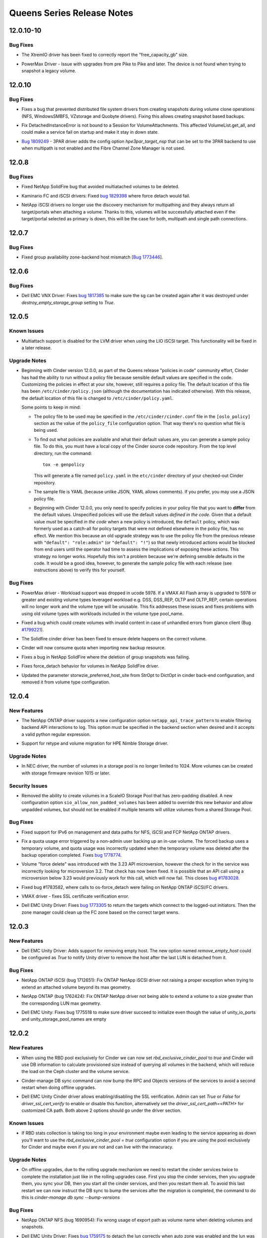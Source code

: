 ===========================
Queens Series Release Notes
===========================

.. _Queens Series Release Notes_12.0.10-10_stable_queens:

12.0.10-10
==========

.. _Queens Series Release Notes_12.0.10-10_stable_queens_Bug Fixes:

Bug Fixes
---------

.. releasenotes/notes/bug-1773725-xtremio-remove-provisioning-factor-y7r5uy3489yd9pbf.yaml @ b'121515cf596ead8fbe9a4c3967bf1eacf975e738'

- The XtremIO driver has been fixed to correctly report the "free_capacity_gb" size.

.. releasenotes/notes/bug-fix-1867163-27afa39ac77b9e15.yaml @ b'748fc29254785d22c4623c0e5ec9bd71f0ef6365'

- PowerMax Driver - Issue with upgrades from pre Pike to Pike and later.
  The device is not found when trying to snapshot a legacy volume.


.. _Queens Series Release Notes_12.0.10_stable_queens:

12.0.10
=======

.. _Queens Series Release Notes_12.0.10_stable_queens_Bug Fixes:

Bug Fixes
---------

.. releasenotes/notes/bugfix-1744692-5aebd0c97ae66407.yaml @ b'772897cad777716e55216f59d0e11ec191b31c80'

- Fixes a bug that prevented distributed file system drivers from creating
  snapshots during volume clone operations (NFS, WindowsSMBFS, VZstorage
  and Quobyte drivers). Fixing this allows creating snapshot based backups.

.. releasenotes/notes/detachedinstanceerror-64be35894c624eae.yaml @ b'2abd8a68bb1bde9adc7c870a1b827731ad4e42e9'

- Fix DetachedInstanceError is not bound to a Session for VolumeAttachments.
  This affected VolumeList.get_all, and could make a service fail on startup
  and make it stay in down state.

.. releasenotes/notes/hpe-3par-specify-nsp-for-fc-bootable-volume-f372879e1b625b4d.yaml @ b'9d4e3674dbba71182122557fa1bb04c3afdf9f91'

- `Bug 1809249 <https://bugs.launchpad.net/cinder/+bug/1809249>`_ -
  3PAR driver adds the config option `hpe3par_target_nsp` that can be
  set to the 3PAR backend to use when multipath is not enabled and
  the Fibre Channel Zone Manager is not used.


.. _Queens Series Release Notes_12.0.8_stable_queens:

12.0.8
======

.. _Queens Series Release Notes_12.0.8_stable_queens_Bug Fixes:

Bug Fixes
---------

.. releasenotes/notes/fix-multiattach-deletion-b3990acf1f5fd378.yaml @ b'3c4b0c130d26177bab09d167e96c3d7b32e9e04b'

- Fixed NetApp SolidFire bug that avoided multiatached volumes to be deleted.

.. releasenotes/notes/kaminario-cinder-driver-bug-44c728f026394a85.yaml @ b'8d7620b478e31510e5f1ec74eb8fb488d45a7873'

- Kaminario FC and iSCSI drivers: Fixed `bug 1829398
  <https://bugs.launchpad.net/cinder/+bug/1829398>`_ where
  force detach would fail.

.. releasenotes/notes/netapp-non-discovery-19af4e10f7b190ea.yaml @ b'7cc7322a0fb5a9c7f965bdf80de4c0cf71fdfe37'

- NetApp iSCSI drivers no longer use the discovery mechanism for multipathing
  and they always return all target/portals when attaching a volume.  Thanks
  to this, volumes will be successfully attached even if the target/portal
  selected as primary is down, this will be the case for both, multipath and
  single path connections.


.. _Queens Series Release Notes_12.0.7_stable_queens:

12.0.7
======

.. _Queens Series Release Notes_12.0.7_stable_queens_Bug Fixes:

Bug Fixes
---------

.. releasenotes/notes/bug-1773446-984d76ed29445c9b.yaml @ b'8d7675783b6453c8b7ed3396b681be74f04708ce'

- Fixed group availability zone-backend host mismatch
  [`Bug 1773446 <https://bugs.launchpad.net/cinder/+bug/1773446>`_].


.. _Queens Series Release Notes_12.0.6_stable_queens:

12.0.6
======

.. _Queens Series Release Notes_12.0.6_stable_queens_Bug Fixes:

Bug Fixes
---------

.. releasenotes/notes/vnx-update-sg-in-cache-3ecb673727bea79b.yaml @ b'29d42fa73448b3d23d9da4db7b2f407694681ece'

- Dell EMC VNX Driver: Fixes `bug 1817385
  <https://bugs.launchpad.net/cinder/+bug/1817385>`__ to make sure the sg can
  be created again after it was destroyed under `destroy_empty_storage_group`
  setting to `True`.


.. _Queens Series Release Notes_12.0.5_stable_queens:

12.0.5
======

.. _Queens Series Release Notes_12.0.5_stable_queens_Known Issues:

Known Issues
------------

.. releasenotes/notes/lio-multiattach-disabled-a6ee89072fe5d032.yaml @ b'7503af11e6d00be718de054981fb5969fd0e4a5c'

- Multiattach support is disabled for the LVM driver when using the LIO iSCSI
  target.  This functionality will be fixed in a later release.


.. _Queens Series Release Notes_12.0.5_stable_queens_Upgrade Notes:

Upgrade Notes
-------------

.. releasenotes/notes/bug-1805550-default-policy-file-db15eaa76fefa115.yaml @ b'61e90d528d444fd98d6f34c4b0f81e4ac1e1f0d4'

- Beginning with Cinder version 12.0.0, as part of the Queens release
  "policies  in code" community effort, Cinder has had the ability to run
  without a policy file because sensible default values are specified in
  the code.  Customizing the policies in effect at your site, however,
  still requires a policy file.  The default location of this file has been
  ``/etc/cinder/policy.json`` (although the documentation has indicated
  otherwise).  With this release, the default location of this file is
  changed to ``/etc/cinder/policy.yaml``.

  Some points to keep in mind:

  - The policy file to be used may be specified in the
    ``/etc/cinder/cinder.conf`` file in the ``[oslo_policy]``
    section as the value of the ``policy_file`` configuration option.
    That way there's no question what file is being used.

  - To find out what policies are available and what their default
    values are, you can generate a sample policy file.  To do this,
    you must have a local copy of the Cinder source code repository.
    From the top level directory, run the command::

        tox -e genpolicy

    This will generate a file named ``policy.yaml`` in the ``etc/cinder``
    directory of your checked-out Cinder repository.

  - The sample file is YAML (because unlike JSON, YAML allows comments).
    If you prefer, you may use a JSON policy file.

  - Beginning with Cinder 12.0.0, you only need to specify policies in
    your policy file that you want to **differ** from the default values.
    Unspecified policies will use the default values *defined in the code*.
    Given that a default value *must* be specified *in the code* when a
    new policy is introduced, the ``default`` policy, which was formerly
    used as a catch-all for policy targets that were not defined elsewhere
    in the policy file, has no effect.  We mention this because an old
    upgrade strategy was to use the policy file from the previous release
    with ``"default": "role:admin"`` (or ``"default": "!"``) so that newly
    introduced actions would be blocked from end users until the operator
    had time to assess the implications of exposing these actions.  This
    strategy no longer works.  Hopefully this isn't a problem because
    we're defining sensible defaults in the code.  It would be a good
    idea, however, to generate the sample policy file with each release
    (see instructions above) to verify this for yourself.


.. _Queens Series Release Notes_12.0.5_stable_queens_Bug Fixes:

Bug Fixes
---------

.. releasenotes/notes/bug-1790141-vmax-powermaxos-upgrade-fix-4c76186cfca66790.yaml @ b'4818a540c3e8a96ad3478333a072582ba256ee9a'

- PowerMax driver - Workload support was dropped in ucode 5978. If a VMAX All Flash array is upgraded to 5978 or greater and existing volume types leveraged workload e.g. DSS, DSS_REP, OLTP and OLTP_REP, certain operations will no longer work and the volume type will be unusable. This fix addresses these issues and fixes problems with using old volume types with workloads included in the volume type pool_name.

.. releasenotes/notes/bug-1799221-fix-truncated-volumes-in-case-of-glance-errors-6cae19218249c3cf.yaml @ b'937af5be0e7c17b34860e25cc434a219d7143387'

- Fixed a bug which could create volumes with invalid content in case of
  unhandled errors from glance client
  (Bug `#1799221 <https://bugs.launchpad.net/cinder/+bug/1799221>`_).

.. releasenotes/notes/bug-reno-69539ecb9b0b5464.yaml @ b'ed2c7b90376fa6f5cd6ef8f46fe9b2d408b0b756'

- The Solidfire cinder driver has been fixed to ensure delete happens
  on the correct volume.

.. releasenotes/notes/fix-import-backup-quota-issue-8yh69hd19u7tuu23.yaml @ b'acf16280a48dffbf21358b1c3b7484445c0a2b7c'

- Cinder will now consume quota when importing new backup resource.

.. releasenotes/notes/fix-netapp-cg-da4fd6c396e5bedb.yaml @ b'e201d5fcb51fa4fa5292768ad31fcd952a7979e2'

- Fixes a bug in NetApp SolidFire where the deletion of group snapshots was failing.

.. releasenotes/notes/fix-netapp-force_detach-36bdf75dd2c9a030.yaml @ b'a5edf0b62215fa3335f60115303cae9210408385'

- Fixes force_detach behavior for volumes in NetApp SolidFire driver.

.. releasenotes/notes/storwize-hyperswap-host-site-update-621e763768fab9ee.yaml @ b'5d19cab2922ae26c91953d1618c7f06c05a8e96a'

- Updated the parameter storwzie_preferred_host_site from StrOpt to DictOpt
  in cinder back-end configuration, and removed it from volume type
  configuration.


.. _Queens Series Release Notes_12.0.4_stable_queens:

12.0.4
======

.. _Queens Series Release Notes_12.0.4_stable_queens_New Features:

New Features
------------

.. releasenotes/notes/netapp-log-filter-f3256f55c3ac3faa.yaml @ b'a3564892f97b5ee64b0b6a146383d0e10fd76c17'

- The NetApp ONTAP driver supports a new configuration option ``netapp_api_trace_pattern`` to enable filtering backend API interactions to log. This option must be specified in the backend section when desired and it accepts a valid python regular expression.

.. releasenotes/notes/nimble-retype-support-18f717072948ba6d.yaml @ b'ecb06ef6fc8403140639a2c1b0fac49bf2c7480d'

- Support for retype and volume migration for HPE Nimble Storage driver.


.. _Queens Series Release Notes_12.0.4_stable_queens_Upgrade Notes:

Upgrade Notes
-------------

.. releasenotes/notes/nec-delete-volume-per-limit-d10b9df86f64b80e.yaml @ b'06b9876207ca81b50a877774b5968decaf1833ca'

- In NEC driver, the number of volumes in a storage pool is no longer limited to 1024. More volumes can be created with storage firmware revision 1015 or later.


.. _Queens Series Release Notes_12.0.4_stable_queens_Security Issues:

Security Issues
---------------

.. releasenotes/notes/scaleio-zeropadding-a0273c56c4d14fca.yaml @ b'f0cef07bef5ea8ed29179ee3774df5f4a634ba86'

- Removed the ability to create volumes in a ScaleIO Storage Pool that has
  zero-padding disabled. A new configuration option
  ``sio_allow_non_padded_volumes`` has been added to override this new
  behavior and allow unpadded volumes, but should not be enabled if multiple
  tenants will utilize volumes from a shared Storage Pool.


.. _Queens Series Release Notes_12.0.4_stable_queens_Bug Fixes:

Bug Fixes
---------

.. releasenotes/notes/bugfix-netapp-driver-cinder-ipv6-c3c4d0d6a7d0de91.yaml @ b'40eaa89a9001edda3e1146831b26aaf7ded64c4a'

- Fixed support for IPv6 on management and data paths for NFS, iSCSI and FCP NetApp ONTAP drivers.

.. releasenotes/notes/fix-quota-deleting-temporary-volume-274e371b425e92cc.yaml @ b'23729bdda4099908a205f6d60f64ffad712f820e'

- Fix a quota usage error triggered by a non-admin user backing up an
  in-use volume. The forced backup uses a temporary volume, and quota
  usage was incorrectly updated when the temporary volume was deleted
  after the backup operation completed.
  Fixes `bug 1778774 <https://bugs.launchpad.net/tripleo/+bug/1778774>`__.

.. releasenotes/notes/force-delete-mv-a53924f09c475386.yaml @ b'869fab393b13d056a702c899d073c48b6bea6f50'

- Volume "force delete" was introduced with the 3.23 API microversion,
  however the check for in the service was incorrectly looking for
  microversion 3.2. That check has now been fixed. It is possible that an API
  call using a microversion below 3.23 would previously work for this call,
  which will now fail. This closes
  `bug #1783028 <https://bugs.launchpad.net/cinder/+bug/1783028>`_.

.. releasenotes/notes/netapp-ontap-fix-force-detach-55be3f4ac962b493.yaml @ b'98ee144c3af5d824c2a828a8b727b9dd95efa659'

- Fixed bug #1783582, where calls to os-force_detach were failing on NetApp
  ONTAP iSCSI/FC drivers.

.. releasenotes/notes/ssl-cert-fix-42e8f263c15d5343.yaml @ b'cf22fa2875f1787889e6eeea693b7c81528e2918'

- VMAX driver - fixes SSL certificate verification error.

.. releasenotes/notes/unity-return-logged-out-initiator-6ab1f96f21bb284c.yaml @ b'e8c223f1f9041a2204138ea587a25728c4dba6fd'

- Dell EMC Unity Driver: Fixes `bug 1773305
  <https://bugs.launchpad.net/cinder/+bug/1773305>`__
  to return the targets which connect to the logged-out initiators. Then the
  zone manager could clean up the FC zone based on the correct target wwns.


.. _Queens Series Release Notes_12.0.3_stable_queens:

12.0.3
======

.. _Queens Series Release Notes_12.0.3_stable_queens_New Features:

New Features
------------

.. releasenotes/notes/unity-remove-empty-host-17d567dbb6738e4e.yaml @ b'24bd0c4b645dbcb99977e6a3e16c51979455b1eb'

- Dell EMC Unity Driver: Adds support for removing empty host. The new option
  named `remove_empty_host` could be configured as `True` to notify Unity
  driver to remove the host after the last LUN is detached from it.


.. _Queens Series Release Notes_12.0.3_stable_queens_Bug Fixes:

Bug Fixes
---------

.. releasenotes/notes/bug-1712651-7bc90264eb5001ea.yaml @ b'41735db868fc1de2dac313ea60742e7e1cc76289'

- NetApp ONTAP iSCSI (bug 1712651): Fix ONTAP NetApp iSCSI driver not
  raising a proper exception when trying to extend an attached volume
  beyond its max geometry.

.. releasenotes/notes/bug-1762424-f76af2f37fe408f1.yaml @ b'e0a1269d8728d8e1fa15d9c89ed7a2f90cab6b77'

- NetApp ONTAP (bug 1762424): Fix ONTAP NetApp driver not being able to extend
  a volume to a size greater than the corresponding LUN max geometry.

.. releasenotes/notes/bug-1775518-fix-unity-empty-list-issue-2d6b7c33aae1ffcc.yaml @ b'c7f9d29e17523653b7d2f0eb2b109798235b6ebb'

- Dell EMC Unity: Fixes bug 1775518 to make sure driver succeed
  to initialize even though the value of unity_io_ports and
  unity_storage_pool_names are empty


.. _Queens Series Release Notes_12.0.2_stable_queens:

12.0.2
======

.. _Queens Series Release Notes_12.0.2_stable_queens_New Features:

New Features
------------

.. releasenotes/notes/feature-rbd-exclusive-pool-a9bdebdeb1f0bf37.yaml @ b'21821c16580377c4e6443d0b440f41cb7de0ca8d'

- When using the RBD pool exclusively for Cinder we can now set
  `rbd_exclusive_cinder_pool` to `true` and Cinder will use DB information
  to calculate provisioned size instead of querying all volumes in the
  backend, which will reduce the load on the Ceph cluster and the volume
  service.

.. releasenotes/notes/sync-bump-versions-a1e6f6359173892e.yaml @ b'25c737d6b8e19a1932696554e47dd262ae651592'

- Cinder-manage DB sync command can now bump the RPC and Objects versions of the services to avoid a second restart when doing offline upgrades.

.. releasenotes/notes/unity-enable-ssl-14db2497225c4395.yaml @ b'685de5a7b683552899fc0fd6c095d35b6a9bf555'

- Dell EMC Unity Cinder driver allows enabling/disabling the SSL verification. Admin can set `True` or `False` for `driver_ssl_cert_verify` to enable or disable this function, alternatively set the `driver_ssl_cert_path=<PATH>` for customized CA path. Both above 2 options should go under the driver section.


.. _Queens Series Release Notes_12.0.2_stable_queens_Known Issues:

Known Issues
------------

.. releasenotes/notes/feature-rbd-exclusive-pool-a9bdebdeb1f0bf37.yaml @ b'21821c16580377c4e6443d0b440f41cb7de0ca8d'

- If RBD stats collection is taking too long in your environment maybe even
  leading to the service appearing as down you'll want to use the
  `rbd_exclusive_cinder_pool = true` configuration option if you are using
  the pool exclusively for Cinder and maybe even if you are not and can live
  with the innacuracy.


.. _Queens Series Release Notes_12.0.2_stable_queens_Upgrade Notes:

Upgrade Notes
-------------

.. releasenotes/notes/sync-bump-versions-a1e6f6359173892e.yaml @ b'25c737d6b8e19a1932696554e47dd262ae651592'

- On offline upgrades, due to the rolling upgrade mechanism we need to restart the cinder services twice to complete the installation just like in the rolling upgrades case.  First you stop the cinder services, then you upgrade them, you sync your DB, then you start all the cinder services, and then you restart them all.  To avoid this last restart we can now instruct the DB sync to bump the services after the migration is completed, the command to do this is `cinder-manage db sync --bump-versions`


.. _Queens Series Release Notes_12.0.2_stable_queens_Bug Fixes:

Bug Fixes
---------

.. releasenotes/notes/bug-1690954-40fc21683977e996.yaml @ b'64df0693991bd3815acc8e445da912a499198f7e'

- NetApp ONTAP NFS (bug 1690954): Fix wrong usage of export path
  as volume name when deleting volumes and snapshots.

.. releasenotes/notes/fail-detach-lun-when-auto-zone-enabled-9c87b18a3acac9d1.yaml @ b'febe57cfee50425c0fc9945169b5f9c3898cbdfe'

- Dell EMC Unity Driver: Fixes `bug 1759175
  <https://bugs.launchpad.net/cinder/+bug/1759175>`__
  to detach the lun correctly when auto zone was enabled and the lun was the
  last one attached to the host.

.. releasenotes/notes/netapp-ontap-use_exact_size-d03c90efbb8a30ac.yaml @ b'c664f08fe2bd44b209a1f75a58d6dca86200b2fc'

- Fixed bug #1731474 on NetApp Data ONTAP driver that was causing LUNs to be created
  with larger size than requested. This fix requires version 9.1 of ONTAP
  or later.

.. releasenotes/notes/sync-bump-versions-a1e6f6359173892e.yaml @ b'25c737d6b8e19a1932696554e47dd262ae651592'

- After an offline upgrade we had to restart all Cinder services twice, now with the `cinder-manage db sync --bump-versions` command we can avoid the second restart.


.. _Queens Series Release Notes_12.0.2_stable_queens_Other Notes:

Other Notes
-----------

.. releasenotes/notes/vnx-perf-optimize-bd55dc3ef7584228.yaml @ b'e78fe7d62ce51f0216a8059bf01f18f5cf905d37'

- Dell EMC VNX driver: Enhances the performance of create/delete volume.


.. _Queens Series Release Notes_12.0.1_stable_queens:

12.0.1
======

.. _Queens Series Release Notes_12.0.1_stable_queens_New Features:

New Features
------------

.. releasenotes/notes/bug-1686745-e8f1569455f998ba.yaml @ b'9a3fab147ef1182b5149fc1ccbefa0e6cebf1492'

- Add support to force detach a volume from all hosts on 3PAR.

.. releasenotes/notes/tpool-size-11121f78df24db39.yaml @ b'5dc330a2cb8ed1f28115c28f094900349a33ae20'

- Adds support to configure the size of the native thread pool used by the cinder volume and backup services.  For the backup we use `backup_native_threads_pool_size` in the `[DEFAULT]` section, and for the backends we use `backend_native_threads_pool_size` in the driver section.


.. _Queens Series Release Notes_12.0.1_stable_queens_Bug Fixes:

Bug Fixes
---------

.. releasenotes/notes/dell-emc-sc-bugfix-1756914-ffca3133273040f6.yaml @ b'96b77e0aa62790320d16f7229aaeeb650fa875b6'

- Dell EMC SC driver correctly returns initialize_connection data when more than one IQN is attached to a volume. This fixes some random Nova Live Migration failures where the connection information being returned was for an IQN other than the one for which it was being requested.

.. releasenotes/notes/fix-abort-backup-df196e9dcb992586.yaml @ b'd65444ce7df88292581d0726f9eb633be2292287'

- We no longer leave orphaned chunks on the backup backend or leave a
  temporary volume/snapshot when aborting a backup.

.. releasenotes/notes/fix-cross-az-migration-ce97eff61280e1c7.yaml @ b'c2df706c023d752825c250c4ceb2f98f5ce5a476'

- Resolve issue with cross AZ migrations and retypes where the destination
  volume kept the source volume's AZ, so we ended up with a volume where the
  AZ does not match the backend. (bug 1747949)

.. releasenotes/notes/migrate-backup-encryption-keys-to-barbican-6f07fd48d4937b2a.yaml @ b'bc76abef28b34723abdbd29881553a1af94b024b'

- When encryption keys based on the ConfKeyManager's fixed_key are migrated
  to Barbican, ConfKeyManager keys stored in the Backup table are included
  in the migration process.
  Fixes `bug 1757235 <https://bugs.launchpad.net/tripleo/+bug/1757235>`__.

.. releasenotes/notes/tpool-size-11121f78df24db39.yaml @ b'5dc330a2cb8ed1f28115c28f094900349a33ae20'

- Fixes concurrency issue on backups, where only 20 native threads could be concurrently be executed.  Now default will be 60, and can be changed with `backup_native_threads_pool_size`.

.. releasenotes/notes/tpool-size-11121f78df24db39.yaml @ b'5dc330a2cb8ed1f28115c28f094900349a33ae20'

- RBD driver can have bottlenecks if too many slow operations are happening at the same time (for example many huge volume deletions), we can now use the `backend_native_threads_pool_size` option in the RBD driver section to resolve the issue.


.. _Queens Series Release Notes_12.0.0_stable_queens:

12.0.0
======

.. _Queens Series Release Notes_12.0.0_stable_queens_New Features:

New Features
------------

.. releasenotes/notes/3par-get-capability-de60c9bc7ae51c14.yaml @ b'9e46d6e1a62a60ff95c503d14b1f0f5ecb8b9ccf'

- Added get capability feature for HPE-3PAR.

.. releasenotes/notes/add-availability_zone-filter-for-snapshot-8e1494212276abde.yaml @ b'0f5a7f3ac31f73c12f627f54e6c41449cce99b98'

- Added availability_zone filter for snapshots list.

.. releasenotes/notes/add-count-info-in-list-api-e43wac44yu750c23.yaml @ b'23b74639848df37ee25f0d613062862749c7e42d'

- Added count info in volume, snapshot and backup's list APIs since 3.45.

.. releasenotes/notes/add-datacore-volume-driver-3775797b0515f538.yaml @ b'5f0ea63b60dbec6175145f975789253d2a956384'

- Added iSCSI and Fibre Channel volume drivers for DataCore's SANsymphony and Hyper-converged Virtual SAN storage.

.. releasenotes/notes/add_multiattach_policies-8e0b22505ed6cbd8.yaml @ b'76f2158d47df2b112293f3463feb1caf5a0db04b'

- Added policies to disallow multiattach operations.  This includes two policies, the first being a general policy to allow the creation or retyping of multiattach volumes is a volume create policy with the name ``volume:multiattach``.
  The second policy is specifically for disallowing the ability to create multiple attachments on a volume that is marked as bootable, and is an attachment policy with the name ``volume:multiattach_bootable_volume``.
  The default for these new policies is ``rule:admin_or_owner``; be aware that if you wish to disable either of these policies for your users you will need to modify the default policy settings.

.. releasenotes/notes/add_replication_failback_to_solidfire-82668c071f4fa91d.yaml @ b'e7498ca5bdd6e16b46e8a6d17dbc7492f6e710e9'

- Add ability to call failover-host on a replication
  enabled SF cluster a second time with host id = default
  to initiate a failback to the default configured SolidFire
  Cluster.

.. releasenotes/notes/allow-encrypted-rbd-volumes-35d3536505e6309b.yaml @ b'fcb45b439ba039fd88c332fd912949d52cfe290f'

- LUKS Encrypted RBD volumes can now be created by cinder-volume. This
  capability was previously blocked by the rbd volume driver due to the lack
  of any encryptors capable of attaching to an encrypted RBD volume. These
  volumes can also be seeded with RAW image data from Glance through the use
  of QEMU 2.10 and the qemu-img convert command.

.. releasenotes/notes/backup-driver-configuration-36357733962dab03.yaml @ b'de2ffaff36e3713e3862b15816f59c4d3dd8abca'

- Add ability to specify backup driver via class name.

.. releasenotes/notes/bp-inspur-instorage-driver-40371862c9559238.yaml @ b'e7362103c67579bf7caf1437afc3d4518923c8a6'

- New Cinder volume driver for Inspur InStorage.
  The new driver supports iSCSI.

.. releasenotes/notes/bp-provisioning-improvements-bb7e28896e2a2539.yaml @ b'f98c9da944b46875cdec91cf4c0c28ce89e1ac6a'

- Cinder now supports the use of 'max_over_subscription_ratio = auto' which automatically calculates the value for max_over_subscription_ratio in the scheduler.

.. releasenotes/notes/bp-vmware-fcd-fbe19ee577d2e9e4.yaml @ b'377549c67c4290532df602e89e6f9e6193ab188d'

- Added backend driver for VMware VStorageObject (First Class Disk).

.. releasenotes/notes/bug-1730933-1bb0272e3c51eed3.yaml @ b'ac0583c94acb8f960e9b6e242ce3e6eb604962c0'

- The Quobyte Cinder driver now supports identifying Quobyte mounts
  via the mounts fstype field.

.. releasenotes/notes/ds8k_async_clone_volume-25232c55da921202.yaml @ b'1d9d7c00b40a529af2dc6cd4672dca14be53a9b6'

- Added support for cloning volume asynchronously, it can be enabled by
  option async_clone set to true in parameter metadata when creating
  volume from volume or snapshot.

.. releasenotes/notes/hpe3par-replication-group-a18a28d18de09e95.yaml @ b'3da071994b76346a823e3bd1b5aa9582e7163cd0'

- Added replication group support in HPE 3PAR cinder driver.

.. releasenotes/notes/infinidat-max-osr-2d9fd2d0f9424657.yaml @ b'88080cb45c1aaadae3aa284384ce595ff4a9a067'

- Added support for oversubscription in thin provisioning in the INFINIDAT InfiniBox driver. To use oversubscription, define ``max_over_subscription_ratio`` in the cinder configuration file.

.. releasenotes/notes/k2-disable-discovery-bca0d65b5672ec7b.yaml @ b'c9ec9b9bd755f042dbe1ccbdc5e3ff87fa60269c'

- Kaminario K2 iSCSI driver now supports non discovery multipathing (Nova and
  Cinder won't use iSCSI sendtargets) which can be enabled by setting
  `disable_discovery` to `true` in the configuration.

.. releasenotes/notes/migrate-fixed-key-to-barbican-91dfcb829efd4bb6.yaml @ b'189a1096da2b0ad6b51fd5943a385a89f56a18c4'

- When Barbican is the encryption key_manager backend, any encryption keys
  associated with the legacy ConfKeyManager will be automatically migrated
  to Barbican. All database references to the ConfKeyManager's all-zeros key
  ID will be updated with a Barbican key ID. The encryption keys do not
  change. Only the encryption key ID changes.

  Key migration is initiated on service startup, and entries in the
  cinder-volume log will indicate the migration status. Log entries will
  indicate when a volume's encryption key ID has been migrated to Barbican,
  and a summary log message will indicate when key migration has finished.

.. releasenotes/notes/nec-manage-unmanage-06f9beb3004fc227.yaml @ b'db7d054d33da4ca4abaf16dedaf95d1c020fe981'

- Support manage/unmanage volume and manage/unmanage snapshot functions for the NEC volume driver.

.. releasenotes/notes/policy-in-code-226f71562ab28195.yaml @ b'9fe72de4b690bc5c964c12715581128830c667d5'

- Cinder now support policy in code, which means if users don't need to
  modify any of the default policy rules, they do not need a policy file.
  Users can modify/generate a `policy.yaml` file which will override specific
  policy rules from their defaults.

.. releasenotes/notes/ps-report-total-volumes-8aa447c50f2474a7.yaml @ b'a8a4518580d321604fbd54a04996aba9ee02cb25'

- Dell EMC PS volume driver reports the total number of volumes on the backend in volume stats.

.. releasenotes/notes/qnap-enhance-support-4ab5cbb110b3303b.yaml @ b'08dcf03541995cc9f8a22232bf738967e4b6570b'

- Add enhanced support to the QNAP Cinder driver, including
  'CHAP', 'Thin Provision', 'SSD Cache', 'Dedup' and 'Compression'.

.. releasenotes/notes/qnap-support-qes-200-2a3dda49afe14103.yaml @ b'5c32be5a6de64f3a853924c2e82fb1d99acde712'

- QNAP Cinder driver added support for QES fw 2.0.0.

.. releasenotes/notes/rbd-driver-assisted-migration-2d29788243060f77.yaml @ b'dd119d5620bebc59a72f4fb1e1b795f56da5db64'

- Added driver-assisted volume migration to RBD driver. This allows a volume to be efficiently copied by Ceph from one pool to another within the same cluster.

.. releasenotes/notes/rbd-stats-report-0c7e803bb0b1aedb.yaml @ b'8469109016bcfd5806e230202e1996a8ba649535'

- RBD driver supports returning a static total capacity value instead of a
  dynamic value like it's been doing.  Configurable with
  `report_dynamic_total_capacity` configuration option.

.. releasenotes/notes/rbd-support-list-manageable-volumes-8a088a44e01d227f.yaml @ b'164246094e90af6f63f63c321514b07a655941a9'

- Allow rbd driver to list manageable volumes.

.. releasenotes/notes/readd-qnap-driver-e1dc6b0c3fabe30e.yaml @ b'14dea86f5dbdfded0b23afa6ac454f9914ac0a77'

- Re-added QNAP Cinder volume driver.

.. releasenotes/notes/report-backend-state-in-service-list-1e4ee5a2c623671e.yaml @ b'0dc8390e11cfe0946ea61350a82e3e8e0c1c6e4d'

- Added "backend_state: up/down" in response body of service list if
  context is admin. This feature will help operators or cloud management
  system to get the backend device state in every service.
  If device state is *down*, specify that storage device has got some
  problems. Give more information to locate bugs quickly.

.. releasenotes/notes/revert-volume-to-snapshot-6aa0dffb010265e5.yaml @ b'd317c54edb2bfcfef523e5ccbc0119c78539824e'

- Added revert volume to snapshot in 3par driver.

.. releasenotes/notes/scaleio-backup-via-snapshot-8e75aa3f4570e17c.yaml @ b'7b5bbc951aa41174c58c53ec361b4337125ae66a'

- Add support to backup volume using snapshot in the Unity driver, which enables backing up of volumes that are in-use.

.. releasenotes/notes/scaleio-enable-multiattach-e7d84ffa282842e9.yaml @ b'5f0ea63b60dbec6175145f975789253d2a956384'

- The multiattach capability has been enabled and verified
  as working with the ScaleIO driver. It is the user's
  responsibility to add some type of exclusion (at the file
  system or network file system layer) to prevent multiple
  writers from corrupting data on the volume.

.. releasenotes/notes/smbfs-fixed-image-9b642b63fcb79c18.yaml @ b'54c2787132396a73a45682133f66777ba1eb2085'

- The SMBFS volume driver can now be configured to use fixed vhd/x images
  through the 'nas_volume_prov_type' config option.

.. releasenotes/notes/smbfs-manage-unmanage-f1502781dd5f82cb.yaml @ b'ed945da6bf05475c272443d2eebacfc79c389926'

- The SMBFS driver now supports the volume manage/unmanage feature. Images
  residing on preconfigured shares may be listed and managed by Cinder.

.. releasenotes/notes/smbfs-revert-snapshot-5b265ed5ded951dc.yaml @ b'e8715f690e61557d08c6df9040a2e4d87d3e6bad'

- The SMBFS volume driver now supports reverting volumes to the latest
  snapshot.

.. releasenotes/notes/storpool-volume-driver-4d5f16ad9c2f373a.yaml @ b'b5832afb3a7e04b4709be6ab863d0281c75616b3'

- The StorPool backend driver was added.

.. releasenotes/notes/storwize-backup-snapshot-support-728e18dfa0d42943.yaml @ b'f68847353e46c8729d8fc13d2e53608c72c159c7'

- Add backup snapshots support for Storwize/SVC driver.

.. releasenotes/notes/storwize-cg-replication-b038ff0d39fe909f.yaml @ b'24e4c3ea684c7d418c2de5ac8c46d175819a4b42'

- Add consistent replication group support in Storwize Cinder driver.

.. releasenotes/notes/storwize-disable-create-volume-with-non-cgsnap-group-6cba8073e3d6cadd.yaml @ b'b03a23618122ee8abf596a471da326bfcb9e1710'

- Disable creating volume with non cg_snapshot group_id in Storwize/SVC driver.

.. releasenotes/notes/storwize-hyperswap-support-b830182e1058cb4f.yaml @ b'c0d471a42461ccc50dbb4b27cfcdd1f4282f3880'

- Added hyperswap volume and group support in Storwize cinder driver. Storwize/svc versions prior to 7.6 do not support this feature.

.. releasenotes/notes/storwize-revert-snapshot-681c76d68676558a.yaml @ b'f701d091bea170e595ed47469a60c4e148a2edcd'

- Add reverting to snapshot support in Storwize Cinder driver.

.. releasenotes/notes/support-create-volume-from-backup-d363e2b502a76dc2.yaml @ b'39694623e421e1f0149bff2ea62345d93eed425e'

- Starting with API microversion 3.47, Cinder now supports the ability to
  create a volume directly from a backup. For instance, you can use the
  command: ``cinder create <size> --backup-id <backup_id>`` in cinderclient.

.. releasenotes/notes/unity-force-detach-7c89e72105f9de61.yaml @ b'b44721dfacc2b4b7f4b3bf07f813800c597a576a'

- Add support to force detach a volume from all hosts on Unity.

.. releasenotes/notes/validate-expired-user-tokens-40b15322197653ae.yaml @ b'826b72ea09a5a5703d732c2abd18b8e8a92b982b'

- Added support for Keystone middleware feature to pass service token along with
  the user token for Cinder to Nova and Glance services. This will help get rid
  of user token expiration issues during long running tasks e.g. creating volume
  snapshot (Cinder->Nova) and creating volume from image (Cinder->Glance) etc.
  To use this functionality a service user needs to be created first. Add the
  service user configurations in ``cinder.conf`` under ``service_user`` group
  and set ``send_service_user_token`` flag to ``True``.

.. releasenotes/notes/vmax-iscsi-chap-authentication-e47fcfe310b85f7b.yaml @ b'77055e7cc688492a22ac7ba40f38bd78259c9b32'

- Add chap authentication support for the vmax backend.

.. releasenotes/notes/vmax-manage-unmanage-snapshot-3805c4ac64b8133a.yaml @ b'7dda6ef758bb08712855d32293bd973c65f90c22'

- Support for manage/ unmanage snapshots on VMAX cinder driver.

.. releasenotes/notes/vmax-replication-enhancements-c3bec80a3abb6d2e.yaml @ b'84e39916c71ca56ebe5ae14c34dc16dbb359ed05'

- Added asynchronous remote replication support in Dell EMC VMAX cinder driver.

.. releasenotes/notes/vmax-replication-enhancements2-0ba03224cfca9959.yaml @ b'925bdfbb06e31d5ad2240c803102e8a5ff309c5a'

- Support for VMAX SRDF/Metro on VMAX cinder driver.

.. releasenotes/notes/vmax-replication-group-2f65ed92d761f90d.yaml @ b'c6b0c4bca66153634a0685f370283b16fe8e0345'

- Add consistent replication group support in Dell EMC VMAX cinder driver.

.. releasenotes/notes/vmax-revert-volume-to-snapshot-b4a837d84a8b2a85.yaml @ b'cf40a001dac4d2f63165b6e4bbd14acb1d09ed54'

- Support for reverting a volume to a previous snapshot in VMAX cinder driver.

.. releasenotes/notes/vmware-vmdk-revert-to-snapshot-ee3d638565649f44.yaml @ b'01971c9cb6cb555d0c440ffbb7332f18ed553930'

- Added support for revert-to-snapshot in the VMware VMDK driver.

.. releasenotes/notes/vmware-vmdk-snapshot-template-d3dcfc0906c02edd.yaml @ b'f36fc239804fb8fbf57d9df0320e2cb6d315ea10'

- VMware VMDK driver now supports vSphere template as a
  volume snapshot format in vCenter server. The snapshot
  format in vCenter server can be specified using driver
  config option ``vmware_snapshot_format``.

.. releasenotes/notes/vmware_lazy_create-52f52f71105d2067.yaml @ b'18c8af402b057768f56cbcb68b1d00b0447eba4e'

- VMware VMDK driver now supports a config option
  ``vmware_lazy_create`` to disable the default behavior of
  lazy creation of raw volumes in the backend.

.. releasenotes/notes/vmware_retype_adapter_type-dbd8935b8d3bcb1b.yaml @ b'52d2ef021fab8513c68bbf40a9e3990c09920f33'

- VMware VMDK driver now supports changing adpater type using retype.
  To change the adapter type, set ``vmware:adapter_type`` in the
  new volume type.

.. releasenotes/notes/vmware_vmdk_managed_by-3de05504d0f9a65a.yaml @ b'14ff0cc2bd5d6cb91766f7ff6cf83f18d23ac8cd'

- The volumes created by VMware VMDK driver will be displayed as
  "managed by OpenStack Cinder" in vCenter server.

.. releasenotes/notes/vnx-add-force-detach-support-26f215e6f70cc03b.yaml @ b'e91e7d5e2f599bc43ecdfbd0d7d5ede2ee813fac'

- Add support to force detach a volume from all hosts on VNX.

.. releasenotes/notes/vzstorage-log-path-7539342e562a2e4a.yaml @ b'f9ebdbf09d331a683a26b5e626fac0888e7317b9'

- Logging path can now be configured for vzstorage driver in
  shares config file (specified by vzstorage_shares_config option).
  To set custom logging path add `'-l', '<path_to_log_file>'` to
  mount options array. Otherwise default logging path
  `/var/log/vstorage/<cluster_name>/cinder.log.gz` will be used.

.. releasenotes/notes/vzstorage-volume-format-cde85d3ad02f6bb4.yaml @ b'1f69f7507e2c8e0b65516710e974ba6932b5f5a2'

- VzStorage volume driver now supports choosing desired volume format by setting
  vendor property 'vz:volume_format' in volume type metadata.
  Allowed values are 'ploop', 'qcow2' and 'raw'.

.. releasenotes/notes/xtremio-ig-cleanup-bbb4bee1f1e3611c.yaml @ b'645bda4f48482f27e7d71776af02561004069315'

- Added new option to delete XtremIO initiator groups after the last volume
  was detached from them. Cleanup can be enabled by setting
  ``xtremio_clean_unused_ig`` to ``True`` under the backend settings in
  cinder.conf.


.. _Queens Series Release Notes_12.0.0_stable_queens_Known Issues:

Known Issues
------------

.. releasenotes/notes/k2-non-unique-fqdns-b62a269a26fd53d5.yaml @ b'baa8626eac9c975b719c03274d42b54ce3de74fe'

- Kaminario K2 now supports networks with duplicated FQDNs via configuration
  option `unique_fqdn_network` so attaching in these networks will work
  (bug #1720147).


.. _Queens Series Release Notes_12.0.0_stable_queens_Upgrade Notes:

Upgrade Notes
-------------

.. releasenotes/notes/add_multiattach_policies-8e0b22505ed6cbd8.yaml @ b'76f2158d47df2b112293f3463feb1caf5a0db04b'

- Added policies to disallow multiattach operations.  This includes two policies, the first being a general policy to allow the creation or retyping of multiattach volumes is a volume create policy with the name ``volume:multiattach``.
  The second policy is specifically for disallowing the ability to create multiple attachments on a volume that is marked as bootable, and is an attachment policy with the name ``volume:multiattach_bootable_volume``.
  The default for these new policies is ``rule:admin_or_owner``; be aware that if you wish to disable either of these policies for your users you will need to modify the default policy settings.

.. releasenotes/notes/backup-driver-configuration-36357733962dab03.yaml @ b'de2ffaff36e3713e3862b15816f59c4d3dd8abca'

- Operators should change backup driver configuration value to use class
  name to get backup service working in a 'S' release.

.. releasenotes/notes/bp-remove-netapp-7mode-drivers-c38398e54662f2d4.yaml @ b'425f45a311dc78ff34a18ffea7dbf5bb6dd2d421'

- Support for NetApp ONTAP 7 (previously known as "Data ONTAP operating in 7mode") has been removed. The NetApp Unified driver can now only be used with NetApp Clustered Data ONTAP and NetApp E-Series storage systems. This removal affects all three storage protocols that were supported on for ONTAP 7 - iSCSI, NFS and FC. Deployers are advised to consult the `migration support <https://mysupport.netapp.com/info/web/ECMP1658253 .html>`_ provided to transition from ONTAP 7 to Clustered Data ONTAP operating system.

.. releasenotes/notes/bug-1714209-netapp-ontap-drivers-oversubscription-issue-c4655b9c4858d7c6.yaml @ b'42b8b7fe60ffdd7a7772dc0ab228265dc83344bc'

- If using the NetApp ONTAP drivers (7mode/cmode), the configuration value for "max_over_subscription_ratio" may need to be increased to avoid scheduling problems where storage pools that previously were valid to schedule new volumes suddenly appear to be out of space to the Cinder scheduler. See documentation `here <https://docs.openstack .org/cinder/latest/admin/blockstorage-over-subscription.html>`_.

.. releasenotes/notes/castellan-backend-0c49591a54821c45.yaml @ b'e75be5d90519094fca3ee475b906e7c2fe1d09fd'

- The support for ``cinder.keymgr.barbican.BarbicanKeyManager`` and the
  ``[keymgr]`` config section has now been removed. All configs should now be
  switched to use
  ``castellan.key_manager.barbican_key_manager.BarbicanKeyManager`` and the
  ``[key_manager]`` config section.

.. releasenotes/notes/db-schema-from-newton-79b18439bd15e4c4.yaml @ b'a9afbddd11fd5cd82f88e51170633b58cbcb8ecc'

- The Cinder database can now only be ugpraded from changes since the Newton
  release. In order to upgrade from a version prior to that, you must now
  upgrade to at least Newton first, then to Queens or later.

.. releasenotes/notes/deprecate_hosts_api_extension-fe0c042af10a20db.yaml @ b'74746b3407684df6a6e687ce502ffdc7c57f44ab'

- The hosts api extension is now deprecated and will be removed in a
  future version.

.. releasenotes/notes/glance-v1-removed-5121af3bef285324.yaml @ b'd76fef6bf454d1aa3a3c111567126d3a837ea9e3'

- The Glance v1 API has been deprecated and will soon be removed. Cinder
  support for using the v1 API was deprecated in the Pike release and
  is now no longer available. The ``glance_api_version`` configuration
  option to support version selection has now been removed.

.. releasenotes/notes/lvm-thin-overprovision-1d279f66ee2252ff.yaml @ b'9d4922771383bdd24261cde95ce322d7e04d67f3'

- The default value has been removed for the LVM specific
  `lvm_max_over_subscription_ratio` setting. This changes the behavior so
  that LVM backends now adhere to the common `max_over_subscription_ratio`
  setting. The LVM specific config option may still be used, but it is
  now deprecated and will be removed in a future release.

.. releasenotes/notes/mark-cisco-zm-unsupported-57e5612f57e2407b.yaml @ b'c92c428233df7b42bea05bf5468771c07fa8e51b'

- The Cisco Fibre Channel Zone Manager driver has been marked
  as unsupported and is now deprecated. ``enable_unsupported_driver``
  will need to be set to ``True`` in the driver's section in cinder.conf
  to continue to use it.

.. releasenotes/notes/nec-auto-accesscontrol-55f4b090e8128f5e.yaml @ b'd4dd162bcddba85dee5920e147e0b9ce189be276'

- Added automatic configuration of SAN access control for the NEC volume driver.

.. releasenotes/notes/nec-delete-unused-parameter-367bc9447acbb03e.yaml @ b'9974c39f0355bd0a0c3c3364297688de2eccf467'

- In NEC driver, the deprecated configuration parameter `ldset_controller_node_name` was deleted.

.. releasenotes/notes/pure-default-replica-interval-07de0a56f61c7c1e.yaml @ b'f82d2bf6f13a360f6a1c08066cf682e2e07043db'

- The default value for pure_replica_interval_default used by Pure Storage volume drivers has changed from 900 to 3600 seconds.

.. releasenotes/notes/queens-driver-removal-72a1a36689b6d890.yaml @ b'9d3be35cd6ad3b40983f43ce0cc4c2cf9bdcd807'

- The following volume drivers were deprecated in the Pike release and have
  now been removed:

    * Block device driver
    * Blockbridge
    * Coho
    * FalconStor FSS
    * Infortrend
    * QNAP
    * Reduxio
    * Tegile
    * Violin
    * X-IO
    * ZTE

.. releasenotes/notes/rbd-stats-report-0c7e803bb0b1aedb.yaml @ b'8469109016bcfd5806e230202e1996a8ba649535'

- RBD/Ceph backends should adjust `max_over_subscription_ratio` to take into
  account that the driver is no longer reporting volume's physical usage but
  it's provisioned size.

.. releasenotes/notes/remove-block-device-driver-14f76dca2ee9bd38.yaml @ b'711e88a8f9f8322f02a434bbe00417580715cacd'

- BlockDeviceDriver was deprecated in Ocata release and marked as
  'unsupported'. There is no CI for it too. If you used this driver before
  you have to migrate your volumes to LVM with LIO target yourself before
  upgrading to Queens release to get your volumes working.

.. releasenotes/notes/remove-deprecated-keymgr-d11a25c620862ed6.yaml @ b'ef2202b6adc5d817b26559a9e20b536a547bca65'

- The old deprecated ``keymgr`` options have been removed.
  Configuration options using the ``[keymgr]`` group will not be
  applied anymore. Use the ``[key_manager]`` group from Castellan instead.
  The Castellan ``backend`` options should also be used instead of
  ``api_class``, as most
  of the options that lived in Cinder have migrated to Castellan.

  - Instead of ``api_class`` option
    ``cinder.keymgr.barbican.BarbicanKeyManager``, use ``backend`` option
    `barbican``
  - ``cinder.keymgr.conf_key_mgr.ConfKeyManager`` still remains, but
    the ``fixed_key`` configuration options should be moved to the ``[key_manager]`` section

.. releasenotes/notes/remove-deprecated-nova-opts-b1ec66fe3a9bb3b9.yaml @ b'c463c6f50c5d1cf6277539626fe386f6d4df6355'

- Removed the deprecated options for the Nova connection:> os_privileged_user{name, password, tenant, auth_url}, nova_catalog_info, nova_catalog_admin_info, nova_endpoint_template, nova_endpoint_admin_template, nova_ca_certificates_file, nova_api_insecure. From Pike, using the [nova] section is preferred to configure compute connection for Guest Assisted Snapshost or the InstanceLocalityFilter.

.. releasenotes/notes/remove-hitachi-57d0b37cb9cc7e13.yaml @ b'55d726e5c366834a4dc3131326e9bd3850a6e22f'

- The Hitachi HNAS, HBSD, and VSP volume drivers were marked as deprecated
  in the Pike release and have now been removed. Hitachi storage drivers are
  now only available directly from Hitachi.

.. releasenotes/notes/remove-hp3par-config-options-3cf0d865beff9018.yaml @ b'b36ec9c29b742b416f2eba5cb6a5563d85c3c7af'

- The old deprecated ``hp3par*`` options have been removed.
  Use the ``hpe3par*`` instead of them.

.. releasenotes/notes/remove-nas-ip-config-option-8d56c14f1f4614fc.yaml @ b'd3d53eeb84b417f83db5995bd4640b768d6763bf'

- The old deprecated ``nas_ip`` option has been removed.
  Use the ``nas_host`` instead of it.

.. releasenotes/notes/remove-netapp-teseries-thost-type-config-option-908941dc7d2a1d59.yaml @ b'93b4b27dccf5a317ceb12880ab48e39bc4c2b24c'

- The old deprecated ``netapp_eseries_host_type`` option has been removed.
  Use the ``netapp_host_type`` instead.

.. releasenotes/notes/remove-pybasedir-config-option-572604d26a57ba5e.yaml @ b'b8a553dfedc9fb2667945cf7b158c64edd05a05e'

- The old deprecated ``pybasedir`` option has been removed.
  Use the ``state_path`` instead.

.. releasenotes/notes/remove_osapi_volume_base_url-33fed24c4ad1b2b6.yaml @ b'efc9016055b81872eb548f2a61b55d651f912658'

- The `osapi_volume_base_URL` config option was deprecated in Pike and has
  now been removed. The `public_endpoint` config option should be used
  instead.

.. releasenotes/notes/removed-apiv1-616b1b76a15521cf.yaml @ b'3e91de956e1947a7014709010b99df380242ac74'

- The Cinder API v1 was deprecated in the Juno release and defaulted to be
  disabled in the Ocata release. It is now removed completely.
  If upgrading from a previous version, it is recommended you edit your
  `/etc/cinder/api-paste.ini` file to remove all references to v1.

.. releasenotes/notes/rename-windows-iscsi-a7b0ca62a48c1371.yaml @ b'0914b850f9d850543dedb4183d427462ee994a4c'

- The Windows iSCSI driver has been renamed. The updated driver location
  is ``cinder.volume.drivers.windows.iscsi.WindowsISCSIDriver``.

.. releasenotes/notes/type-extra-spec-policies-b7742b0ac2732864.yaml @ b'7bd2950ad53603457f539d7afa54c710137313fc'

- When managing volume types an OpenStack provider is now given more control to grant
  access to for different storage type operations. The provider can now customize access
  to type create, delete, update, list, and show using new entries in the cinder policy file.

  As an example one provider may have roles called viewer, admin, type_viewer, and say
  type_admin. Admin and type_admin can create, delete, update types. Everyone can list
  the storage types. Admin, type_viewer, and type_admin can view the extra_specs.

  "volume_extension:types_extra_specs:create": "rule:admin or rule:type_admin",
  "volume_extension:types_extra_specs:delete": "rule:admin or rule:type_admin",
  "volume_extension:types_extra_specs:index": "",
  "volume_extension:types_extra_specs:show": "rule:admin or rule:type_admin or rule:type_viewer",
  "volume_extension:types_extra_specs:update": "rule:admin or rule:type_admin"

.. releasenotes/notes/update_config_options_disco_volume_driver-07e52aa43e83c243.yaml @ b'1a3f91662c383f105a74638c84655689ab5eac60'

- We replaced the config option in the disco volume driver
  "disco_choice_client" with "disco_client_protocol".
  We add "san_api_port" as new config option in san driver for accessing
  the SAN API using this port.

.. releasenotes/notes/vmware-vmdk-snapshot-template-d3dcfc0906c02edd.yaml @ b'f36fc239804fb8fbf57d9df0320e2cb6d315ea10'

- VMware VMDK driver will use vSphere template as the
  default snapshot format in vCenter server.


.. _Queens Series Release Notes_12.0.0_stable_queens_Deprecation Notes:

Deprecation Notes
-----------------

.. releasenotes/notes/backup-driver-configuration-36357733962dab03.yaml @ b'de2ffaff36e3713e3862b15816f59c4d3dd8abca'

- Backup driver initialization using module name is deprecated.

.. releasenotes/notes/castellan-backend-0c49591a54821c45.yaml @ b'e75be5d90519094fca3ee475b906e7c2fe1d09fd'

- The Castellan library used for encryption has deprecated the ``api_class``
  config option. Configuration files using this should now be updated to use
  the ``backend`` option instead.

.. releasenotes/notes/deprecate-backup-service-to-driver-mapping-a3afabd4f55eca01.yaml @ b'1fedb7334bb0a3b6d585d00f91516ad2a9b4bde7'

- Backup service to driver mapping is deprecated. If you use old values
  like 'cinder.backup.services.swift' or 'cinder.backup.services.ceph'
  it should be changed to 'cinder.backup.drivers.swift' or
  'cinder.backup.drivers.ceph' accordingly to get your backup service
  working in the 'R' release.

.. releasenotes/notes/deprecate-consistency-group-apis-0d9120d16f090781.yaml @ b'556ae86d382bc4bf9a4272884dd1f8ed5f694b4e'

- The Consistency Group APIs have now been marked as deprecated and
  will be removed in a future release. Generic Volume Group APIs should
  be used instead.

.. releasenotes/notes/deprecate_hosts_api_extension-fe0c042af10a20db.yaml @ b'74746b3407684df6a6e687ce502ffdc7c57f44ab'

- The hosts api extension is now deprecated and will be removed in a
  future version.

.. releasenotes/notes/deprecate_logs_commands-a0d59cb7535a2138.yaml @ b'7c00d9b966abac50ad5ad8664fbe327ba2aca10e'

- Deprecate the "cinder-manage logs" commands.  These will be removed
  in a later release.

.. releasenotes/notes/lvm-thin-overprovision-1d279f66ee2252ff.yaml @ b'9d4922771383bdd24261cde95ce322d7e04d67f3'

- The `lvm_max_overprovision_ratio` config option has been deprecated. It
  will be removed in a future release. Configurations should move to using
  the common `max_overprovision_ratio` config option.

.. releasenotes/notes/mark-cisco-zm-unsupported-57e5612f57e2407b.yaml @ b'c92c428233df7b42bea05bf5468771c07fa8e51b'

- The Cisco Firbre Channel Zone Manager driver has been marked as
  unsupported and is now deprecated. ``enable_unsupported_driver``
  will need to be set to ``True`` in the driver's section in cinder.conf
  to continue to use it. If its support status does not change, they
  will be removed in the Queens development cycle.

.. releasenotes/notes/rename-iscsi-target-config-options-24913d7452c4a58e.yaml @ b'4b092e8d9d6611d73e22177cb57581e3e2cecee3'

- ``iscsi_ip_address``, ``iscsi_port``, ``target_helper``,
  ``iscsi_target_prefix`` and ``iscsi_protocol`` config options are
  deprecated in flavor of ``target_ip_address``, ``target_port``,
  ``target_helper``, ``target_prefix`` and ``target_protocol`` accordingly.
  Old config options will be removed in S release.

.. releasenotes/notes/vmax-deprecate-backend-xml-708a41919bcc55a8.yaml @ b'ec7f04ee97d9484845c41b8c775ec248da8cda4b'

- The use of xml files for vmax backend configuration is now deprecated and
  will be removed during the following release. Deployers are encouraged
  to use the cinder.conf for configuring connections to the vmax.


.. _Queens Series Release Notes_12.0.0_stable_queens_Bug Fixes:

Bug Fixes
---------

.. releasenotes/notes/bug-1560867-support-nova-specific-image-7yt6fd1173c4e3wd.yaml @ b'25dd8109df4425e7f470429956d093bf59fcf669'

- Fix the bug that Cinder can't support creating volume from Nova specific image which only includes ``snapshot-id`` metadata (Bug

.. releasenotes/notes/bug-1587376-fix-manage-resource-quota-issue-78f59f39b9fa4762.yaml @ b'e72f0fdf2678482723e95bcc89a8c2117865c8a7'

- Fix the bug that Cinder would commit quota twice in a clean environment when managing volume and snapshot resource (Bug

.. releasenotes/notes/bug-1632333-netapp-ontap-copyoffload-downloads-glance-image-twice-08801d8c7b9eed2c.yaml @ b'c27173bad69da4889a5237cf2becc14bb6fc578a'

- Fixed bug 1632333 with the NetApp ONTAP Driver. Now the copy offload method is invoked
  early to avoid downloading Glance images twice.

.. releasenotes/notes/bug-1691771-fix-netapp-manage-volumes-62bec192a08b3ceb.yaml @ b'4b874c5ddc154629a82814d26b64b7eb0c0fb5d6'

- The NetApp cDOT driver operating with NFS protocol has been fixed to manage volumes correctly when ``nas_secure_file_operations`` option has been set to False.

.. releasenotes/notes/bug-1699936-fix-host-show-incorrect-fg8698gu7y6r7d15.yaml @ b'f50b3555773a1559e29c75ac48857b50cea8dfe5'

- Now the ``os-host show`` API will count project's
  resource correctly.

.. releasenotes/notes/bug-1714209-netapp-ontap-drivers-oversubscription-issue-c4655b9c4858d7c6.yaml @ b'42b8b7fe60ffdd7a7772dc0ab228265dc83344bc'

- The ONTAP drivers ("7mode" and "cmode") have been fixed to not report consumed space as "provisioned_capacity_gb". They instead rely on the cinder scheduler's calculation of "provisioned_capacity_gb". This fixes the oversubscription miscalculations with the ONTAP drivers. This bugfix affects all three protocols supported by these drivers (iSCSI/FC/NFS).

.. releasenotes/notes/bug-1718739-netapp-eseries-fix-provisioned-capacity-report-8c51fd1173c15dbf.yaml @ b'f905253b9443db1870c3d2b7b70e032bb089efa0'

- The NetApp E-series driver has been fixed to correctly report the "provisioned_capacity_gb". Now it sums the capacity of all the volumes in the configured backend to get the correct value. This bug fix affects all the protocols supported by the driver (FC and iSCSI).

.. releasenotes/notes/bug-1723226-allow-purging-0day-4de8979db7215cf3.yaml @ b'2a44b3cdba722682a326155060c12c51b5fca1fb'

- Added ability to purge records less than 1 day old, using the cinder-manage db_purge utility.
  This helps especially for those testing scenarios in which a a large number of volumes are created and deleted.
  (bug

.. releasenotes/notes/fix-backup-handling-of-encryption-key-id-f2fa56cadd80d582.yaml @ b'bec756e0401bfbb7a31a0532e4163fcf29126f32'

- Fix the way encryption key IDs are managed for encrypted volume backups.
  When creating a backup, the volume's encryption key is cloned and assigned
  a new key ID. The backup's cloned key ID is now stored in the backup
  database so that it can be deleted whenever the backup is deleted.

  When restoring the backup of an encrypted volume, the destination volume
  is assigned a clone of the backup's encryption key ID. This ensures every
  restored backup has a unique encryption key ID, even when multiple volumes
  have been restored from the same backup.

.. releasenotes/notes/fix-reserve-volume-policy-31790a8d865ee0a1.yaml @ b'678b9de0f43fa666946a064edc32f38514dfd593'

- The reserve volume API was incorrectly enforcing "volume:retype" policy
  action. It has been corrected to "volume_extension:volume_actions:reserve".

.. releasenotes/notes/fix-vol-image-metadata-endpoints-returning-none-ba0590e6c6757b0c.yaml @ b'b5f6c2864f5ca829854af5c12f37a3d49ccc9d5f'

- Fix the following volume image metadata endpoints returning None following
  policy enforcement failure:

  * ``os-set_image_metadata``
  * ``os-unset_image_metadata``

  The endpoints will now correctly raise a 403 Forbidden instead.

.. releasenotes/notes/group-update-d423eaa18dbcecc1.yaml @ b'fdfb2d51a4f362091ab5e94981d18d7741f11cf6'

- Volume group updates of any kind had previously required the group to be
  in ``Available`` status. Updates to the group name or
  description will now work regardless of the volume group status.

.. releasenotes/notes/netapp_fix_svm_scoped_permissions.yaml @ b'887797541dff6d2cd10265de26214bcf1515fcf7'

- NetApp cDOT block and file drivers have improved support for SVM scoped user accounts. Features not supported for SVM scoped users include QoS, aggregate usage reporting, and dedupe usage reporting.

.. releasenotes/notes/ps-duplicate-ACL-5aa447c50f2474e7.yaml @ b'22c09d57687b98faf4193cb1be3d738ddf3bbd28'

- Dell EMC PS Series Driver code was creating duplicate ACL records during live migration. Fixes the initialize_connection code to not create access record for a host if one exists previously. This change fixes bug 1726591.

.. releasenotes/notes/ps-extend_volume-no-snap-8aa447c50f2475a7.yaml @ b'0910706e762cec88a2b53e82bd7e6a1c372163b9'

- Dell EMC PS Series Driver was creating unmanaged snapshots when extending volumes. Fixed it by adding the missing no-snap parameter. This changes fixes bug 1720454.

.. releasenotes/notes/ps-optimize-parsing-8aa447c50f2474c7.yaml @ b'a9a0c2ee2e973d0594f2707d64846e882e179c94'

- Dell EMC PS Series Driver code reporting volume stats is now optimized to return the information earlier and accelerate the process. This change fixes bug 1661154.

.. releasenotes/notes/ps-over-subscription-ratio-cal-8aa447c50f2474a8.yaml @ b'761f0c3e66691e6f5c683a63a81beccbbca1cacf'

- Dell EMC PS Driver stats report has been fixed, now reports the
  `provisioned_capacity_gb` properly. Fixes bug 1719659.

.. releasenotes/notes/pure-default-replica-interval-07de0a56f61c7c1e.yaml @ b'f82d2bf6f13a360f6a1c08066cf682e2e07043db'

- Fixes an issue where starting the Pure volume drivers with replication enabled and default values for pure_replica_interval_default would cause an error to be raised from the backend.

.. releasenotes/notes/rbd-stats-report-0c7e803bb0b1aedb.yaml @ b'8469109016bcfd5806e230202e1996a8ba649535'

- RBD stats report has been fixed, now properly reports
  `allocated_capacity_gb` and `provisioned_capacity_gb` with the sum of the
  sizes of the volumes (not physical sizes) for volumes created by Cinder and
  all available in the pool respectively.  Free capacity will now properly
  handle quota size restrictions of the pool.

.. releasenotes/notes/releasenotes/notes/bug-1735337-remove-skip-quota-validation-flag-2ecb24143f1f1292.yaml @ b'7310676502f34a3e38329995731e12bcd5331210'

- Quota validations are now forced for all APIs. skip_validation flag is now removed from the request body for the quota-set update API.

.. releasenotes/notes/windows-multiple-backends-9aa83631ad3d42f2.yaml @ b'3510f3860481482b2311ef3eef8b5fd6cabb2337'

- Multiple backends may now be enabled within the same Cinder Volume service
  on Windows by using the ``enabled_backends`` config option.


.. _Queens Series Release Notes_12.0.0_stable_queens_Other Notes:

Other Notes
-----------

.. releasenotes/notes/policy-in-code-226f71562ab28195.yaml @ b'9fe72de4b690bc5c964c12715581128830c667d5'

- Default `policy.json` file is now removed as Cinder now uses default
  policies. A policy file is only needed if overriding one of the defaults.


